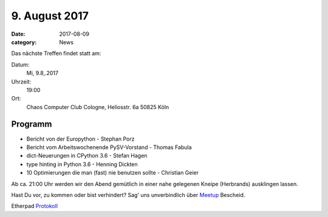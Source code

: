 9. August 2017
==============
:date: 2017-08-09
:category: News

Das nächste Treffen findet statt am:

Datum:
  Mi, 9.8,.2017
Uhrzeit:
  19:00
Ort:
  Chaos Computer Club Cologne, Heliosstr. 6a 50825 Köln


Programm
--------
* Bericht von der Europython - Stephan Porz
* Bericht vom Arbeitswochenende PySV-Vorstand - Thomas Fabula
* dict-Neuerungen in CPython 3.6 - Stefan Hagen
* type hinting in Python 3.6 - Henning Dickten
* 10 Optimierungen die man (fast) nie benutzen sollte - Christian Geier


Ab ca. 21:00 Uhr werden wir den Abend gemütlich in einer nahe gelegenen
Kneipe (Herbrands) ausklingen lassen.

Hast Du vor, zu kommen oder bist verhindert? Sag' uns unverbindlich
über Meetup_ Bescheid.

Etherpad `Protokoll <https://yourpart.eu/p/pyc_20170809>`_


.. _Meetup: http://www.meetup.com/pyCologne/



